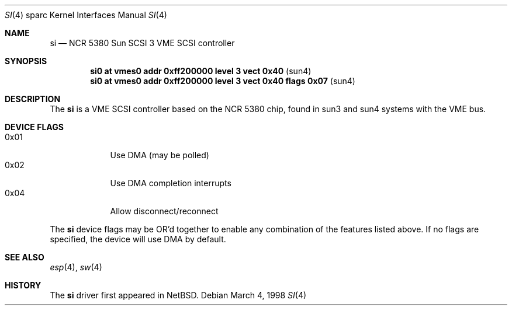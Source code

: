 .\"	$OpenBSD: si.4,v 1.3 1999/07/09 13:35:42 aaron Exp $
.\"
.\" Copyright (c) 1998 The OpenBSD Project
.\" All rights reserved.
.\"
.\"
.Dd March 4, 1998
.Dt SI 4 sparc
.Os
.Sh NAME
.Nm si
.Nd NCR 5380 "Sun SCSI 3" VME SCSI controller
.Sh SYNOPSIS
.Cd "si0     at vmes0 addr 0xff200000 level 3 vect 0x40           " Pq sun4
.Cd "si0     at vmes0 addr 0xff200000 level 3 vect 0x40 flags 0x07" Pq sun4
.Sh DESCRIPTION
The
.Nm
is a VME SCSI controller based on the NCR 5380 chip, found in sun3 and sun4
systems with the VME bus.
.Sh DEVICE FLAGS
.Bl -tag -width speaker -compact
.It 0x01
Use DMA (may be polled)
.It 0x02
Use DMA completion interrupts
.It 0x04
Allow disconnect/reconnect
.El
.Pp
The
.Nm
device flags may be OR'd together to enable any combination of
the features listed above.  If no flags are specified, the device will
use DMA by default.

.Sh SEE ALSO
.Xr esp 4 ,
.Xr sw 4
.Sh HISTORY
The
.Nm
driver first appeared in
.Nx .
